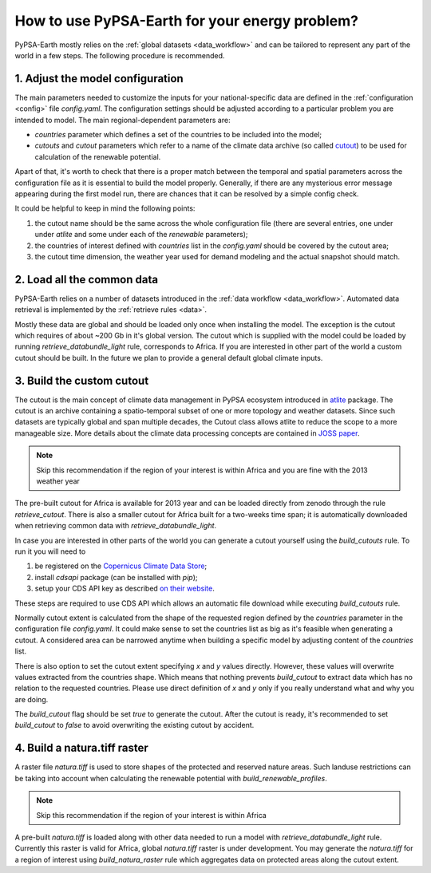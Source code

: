 ..
  SPDX-FileCopyrightText: 2021 The PyPSA meets Earth authors

  SPDX-License-Identifier: CC-BY-4.0

.. _how_to_fit:

##########################################
How to use PyPSA-Earth for your energy problem?
##########################################

PyPSA-Earth mostly relies on the :ref:`global datasets <data_workflow>` and can be tailored to represent any part of the world in a few steps. The following procedure is recommended.

1. Adjust the model configuration
=========================================

The main parameters needed to customize the inputs for your national-specific data are defined in the :ref:`configuration <config>` file `config.yaml`. The configuration settings should be adjusted according to a particular problem you are intended to model. The main regional-dependent parameters are:

* `countries` parameter which defines a set of the countries to be included into the model;

* `cutouts` and `cutout` parameters which refer to a name of the climate data archive (so called `cutout <https://atlite.readthedocs.io/en/latest/ref_api.html#cutout>`_) to be used for calculation of the renewable potential.

Apart of that, it's worth to check that there is a proper match between the temporal and spatial parameters across the configuration file as it is essential to build the model properly. Generally, if there are any mysterious error message appearing during the first model run, there are chances that it can be resolved by a simple config check.

It could be helpful to keep in mind the following points:

1. the cutout name should be the same across the whole configuration file (there are several entries, one under under `atlite` and some under each of the `renewable` parameters);

2. the countries of interest defined with `countries` list in the `config.yaml` should be covered by the cutout area;

3. the cutout time dimension, the weather year used for demand modeling and the actual snapshot should match.

2. Load all the common data
=========================================

PyPSA-Earth relies on a number of datasets introduced in the :ref:`data workflow <data_workflow>`. Automated data retrieval is implemented by the :ref:`retrieve rules <data>`.

Mostly these data are global and should be loaded only once when installing the model. The exception is the cutout which requires of about ~200 Gb in it's global version. The cutout which is supplied with the model could be loaded by running `retrieve_databundle_light` rule, corresponds to Africa. If you are interested in other part of the world a custom cutout should be built. In the future we plan to provide a general default global climate inputs.

3. Build the custom cutout
=========================================

The cutout is the main concept of climate data management in PyPSA ecosystem introduced in `atlite <https://atlite.readthedocs.io/en/latest/>`_ package. The cutout is an archive containing a spatio-temporal subset of one or more topology and weather datasets. Since such datasets are typically global and span multiple decades, the Cutout class allows atlite to reduce the scope to a more manageable size. More details about the climate data processing concepts are contained in `JOSS paper <https://joss.theoj.org/papers/10.21105/joss.03294>`_.

.. note::
    Skip this recommendation if the region of your interest is within Africa and you are fine with the 2013 weather year

The pre-built cutout for Africa is available for 2013 year and can be loaded directly from zenodo through the rule `retrieve_cutout`. There is also a smaller cutout for Africa built for a two-weeks time span; it is automatically downloaded when retrieving common data with `retrieve_databundle_light`.

In case you are interested in other parts of the world you can generate a cutout yourself using the `build_cutouts` rule. To run it you will need to 

1. be registered on  the `Copernicus Climate Data Store <https://cds.climate.copernicus.eu>`_;

2. install `cdsapi` package  (can be installed with `pip`);

3. setup your CDS API key as described `on their website <https://cds.climate.copernicus.eu/api-how-to>`_.

These steps are required to use CDS API which allows an automatic file download while executing `build_cutouts` rule.

Normally cutout extent is calculated from the shape of the requested region defined by the `countries` parameter in the configuration file `config.yaml`. It could make sense to set the countries list as big as it's feasible when generating a cutout. A considered area can be narrowed anytime when building a specific model by adjusting content of the `countries` list.

There is also option to set the cutout extent specifying `x` and `y` values directly. However, these values will overwrite values extracted from the countries shape. Which means that nothing prevents `build_cutout` to extract data which has no relation to the requested countries. Please use direct definition of `x` and `y` only if you really understand what and why you are doing.

The `build_cutout` flag should be set `true` to generate the cutout. After the cutout is ready, it's recommended to set `build_cutout` to `false` to avoid overwriting the existing cutout by accident.

4. Build a natura.tiff raster
=========================================

A raster file `natura.tiff` is used to store shapes of the protected and reserved nature areas. Such landuse restrictions can be taking into account when calculating the renewable potential with `build_renewable_profiles`.

.. note::
    Skip this recommendation if the region of your interest is within Africa

A pre-built `natura.tiff` is loaded along with other data needed to run a model with `retrieve_databundle_light` rule. Currently this raster is valid for Africa, global `natura.tiff` raster is under development. You may generate the `natura.tiff` for a region of interest using `build_natura_raster` rule which aggregates data on protected areas along the cutout extent.
